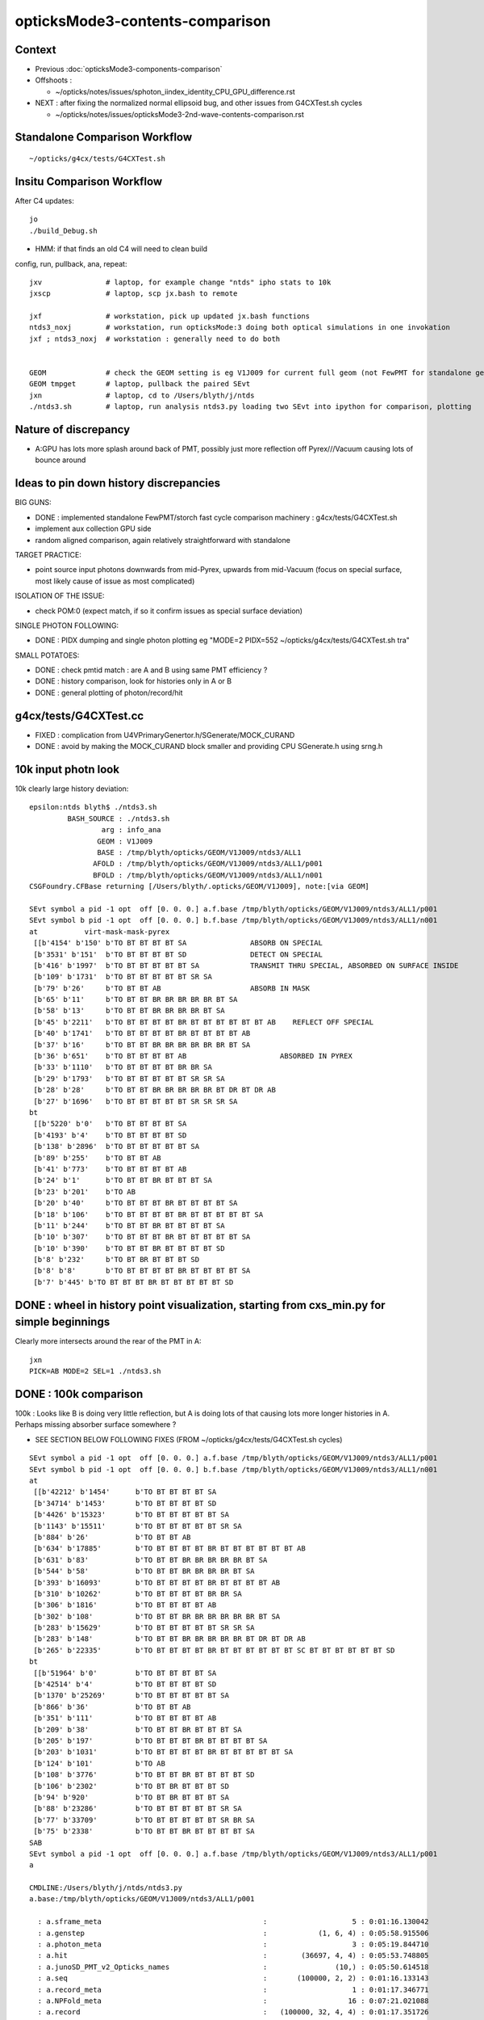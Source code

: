 opticksMode3-contents-comparison
=================================

Context
--------

* Previous :doc:`opticksMode3-components-comparison`
* Offshoots :

  * ~/opticks/notes/issues/sphoton_iindex_identity_CPU_GPU_difference.rst

* NEXT : after fixing the normalized normal ellipsoid bug, and other issues from G4CXTest.sh cycles

  * ~/opticks/notes/issues/opticksMode3-2nd-wave-contents-comparison.rst 


Standalone Comparison Workflow
--------------------------------

::

    ~/opticks/g4cx/tests/G4CXTest.sh 


Insitu Comparison Workflow
-----------------------------

After C4 updates::

    jo
    ./build_Debug.sh 

* HMM: if that finds an old C4 will need to clean build


config, run, pullback, ana, repeat::

    jxv               # laptop, for example change "ntds" ipho stats to 10k 
    jxscp             # laptop, scp jx.bash to remote 

    jxf               # workstation, pick up updated jx.bash functions 
    ntds3_noxj        # workstation, run opticksMode:3 doing both optical simulations in one invokation
    jxf ; ntds3_noxj  # workstation : generally need to do both 


    GEOM              # check the GEOM setting is eg V1J009 for current full geom (not FewPMT for standalone geom)
    GEOM tmpget       # laptop, pullback the paired SEvt 
    jxn               # laptop, cd to /Users/blyth/j/ntds
    ./ntds3.sh        # laptop, run analysis ntds3.py loading two SEvt into ipython for comparison, plotting 


Nature of discrepancy
------------------------

* A:GPU has lots more splash around back of PMT, possibly just more reflection off Pyrex///Vacuum causing lots of bounce around


Ideas to pin down history discrepancies
-----------------------------------------

BIG GUNS:

* DONE : implemented standalone FewPMT/storch fast cycle comparison machinery : g4cx/tests/G4CXTest.sh
* implement aux collection GPU side 
* random aligned comparison, again relatively straightforward with standalone 

TARGET PRACTICE:

* point source input photons downwards from mid-Pyrex, upwards from mid-Vacuum 
  (focus on special surface, most likely cause of issue as most complicated)

ISOLATION OF THE ISSUE:

* check POM:0 (expect match, if so it confirm issues as special surface deviation)

SINGLE PHOTON FOLLOWING: 

* DONE : PIDX dumping and single photon plotting eg "MODE=2 PIDX=552 ~/opticks/g4cx/tests/G4CXTest.sh tra"

SMALL POTATOES:

* DONE : check pmtid match : are A and B using same PMT efficiency ?
* DONE : history comparison, look for histories only in A or B 
* DONE : general plotting of photon/record/hit 



g4cx/tests/G4CXTest.cc
---------------------------

* FIXED : complication from U4VPrimaryGenertor.h/SGenerate/MOCK_CURAND
* DONE : avoid by making the MOCK_CURAND block smaller and providing CPU SGenerate.h using srng.h 



10k input photn look
------------------------

10k clearly large history deviation::

    epsilon:ntds blyth$ ./ntds3.sh 
             BASH_SOURCE : ./ntds3.sh 
                     arg : info_ana 
                    GEOM : V1J009 
                    BASE : /tmp/blyth/opticks/GEOM/V1J009/ntds3/ALL1 
                   AFOLD : /tmp/blyth/opticks/GEOM/V1J009/ntds3/ALL1/p001 
                   BFOLD : /tmp/blyth/opticks/GEOM/V1J009/ntds3/ALL1/n001 
    CSGFoundry.CFBase returning [/Users/blyth/.opticks/GEOM/V1J009], note:[via GEOM] 

    SEvt symbol a pid -1 opt  off [0. 0. 0.] a.f.base /tmp/blyth/opticks/GEOM/V1J009/ntds3/ALL1/p001 
    SEvt symbol b pid -1 opt  off [0. 0. 0.] b.f.base /tmp/blyth/opticks/GEOM/V1J009/ntds3/ALL1/n001 
    at           virt-mask-mask-pyrex
     [[b'4154' b'150' b'TO BT BT BT BT SA               ABSORB ON SPECIAL                                               ']
     [b'3531' b'151'  b'TO BT BT BT BT SD               DETECT ON SPECIAL                                               ']
     [b'416' b'1997'  b'TO BT BT BT BT BT SA            TRANSMIT THRU SPECIAL, ABSORBED ON SURFACE INSIDE               ']
     [b'109' b'1731'  b'TO BT BT BT BT BT SR SA                                                                         ']
     [b'79' b'26'     b'TO BT BT AB                     ABSORB IN MASK                                                  ']
     [b'65' b'11'     b'TO BT BT BR BR BR BR BR BT SA                                                                   ']
     [b'58' b'13'     b'TO BT BT BR BR BR BR BT SA                                                                      ']
     [b'45' b'2211'   b'TO BT BT BT BT BR BT BT BT BT BT BT AB    REFLECT OFF SPECIAL                                   ']
     [b'40' b'1741'   b'TO BT BT BT BT BR BT BT BT BT AB                                                                ']
     [b'37' b'16'     b'TO BT BT BR BR BR BR BR BR BT SA                                                                ']
     [b'36' b'651'    b'TO BT BT BT BT AB                      ABSORBED IN PYREX                                                         ']
     [b'33' b'1110'   b'TO BT BT BT BT BR BR SA                                                                         ']
     [b'29' b'1793'   b'TO BT BT BT BT BT SR SR SA                                                                      ']
     [b'28' b'28'     b'TO BT BT BR BR BR BR BR BT DR BT DR AB                                                          ']
     [b'27' b'1696'   b'TO BT BT BT BT BT SR SR SR SA                                                                   ']]
    bt
     [[b'5220' b'0'   b'TO BT BT BT BT SA                                                                               ']
     [b'4193' b'4'    b'TO BT BT BT BT SD                                                                               ']
     [b'138' b'2896'  b'TO BT BT BT BT BT SA                                                                            ']
     [b'89' b'255'    b'TO BT BT AB                                                                                     ']
     [b'41' b'773'    b'TO BT BT BT BT AB                                                                               ']
     [b'24' b'1'      b'TO BT BT BR BT BT BT SA                                                                         ']
     [b'23' b'201'    b'TO AB                                                                                           ']
     [b'20' b'40'     b'TO BT BT BT BR BT BT BT BT SA                                                                   ']
     [b'18' b'106'    b'TO BT BT BT BT BR BT BT BT BT BT SA                                                             ']
     [b'11' b'244'    b'TO BT BT BR BT BT BT BT SA                                                                      ']
     [b'10' b'307'    b'TO BT BT BT BR BT BT BT BT BT SA                                                                ']
     [b'10' b'390'    b'TO BT BT BR BT BT BT BT SD                                                                      ']
     [b'8' b'232'     b'TO BT BR BT BT BT SD                                                                            ']
     [b'8' b'8'       b'TO BT BT BT BT BR BT BT BT BT SA                                                                ']
     [b'7' b'445' b'TO BT BT BT BR BT BT BT BT BT SD                                                                ']]



DONE : wheel in history point visualization, starting from cxs_min.py for simple beginnings
--------------------------------------------------------------------------------------------

Clearly more intersects around the rear of the PMT in A::

    jxn 
    PICK=AB MODE=2 SEL=1 ./ntds3.sh 



DONE : 100k comparison 
--------------------------

100k : Looks like B is doing very little reflection, but A is doing lots of that causing 
lots more longer histories in A.   Perhaps missing absorber surface somewhere ?

* SEE SECTION BELOW FOLLOWING FIXES (FROM ~/opticks/g4cx/tests/G4CXTest.sh cycles)


::

    SEvt symbol a pid -1 opt  off [0. 0. 0.] a.f.base /tmp/blyth/opticks/GEOM/V1J009/ntds3/ALL1/p001 
    SEvt symbol b pid -1 opt  off [0. 0. 0.] b.f.base /tmp/blyth/opticks/GEOM/V1J009/ntds3/ALL1/n001 
    at
     [[b'42212' b'1454'      b'TO BT BT BT BT SA                                                                               ']
     [b'34714' b'1453'       b'TO BT BT BT BT SD                                                                               ']
     [b'4426' b'15323'       b'TO BT BT BT BT BT SA                                                                            ']
     [b'1143' b'15511'       b'TO BT BT BT BT BT SR SA                                                                         ']
     [b'884' b'26'           b'TO BT BT AB                                                                                     ']
     [b'634' b'17885'        b'TO BT BT BT BT BR BT BT BT BT BT BT AB                                                          ']
     [b'631' b'83'           b'TO BT BT BR BR BR BR BR BT SA                                                                   ']
     [b'544' b'58'           b'TO BT BT BR BR BR BR BT SA                                                                      ']
     [b'393' b'16093'        b'TO BT BT BT BT BR BT BT BT BT AB                                                                ']
     [b'310' b'10262'        b'TO BT BT BT BT BR BR SA                                                                         ']
     [b'306' b'1816'         b'TO BT BT BT BT AB                                                                               ']
     [b'302' b'108'          b'TO BT BT BR BR BR BR BR BR BT SA                                                                ']
     [b'283' b'15629'        b'TO BT BT BT BT BT SR SR SA                                                                      ']
     [b'283' b'148'          b'TO BT BT BR BR BR BR BR BT DR BT DR AB                                                          ']
     [b'265' b'22335'        b'TO BT BT BT BT BR BT BT BT BT BT BT SC BT BT BT BT BT BT SD                                     ']]
    bt
     [[b'51964' b'0'         b'TO BT BT BT BT SA                                                                               ']
     [b'42514' b'4'          b'TO BT BT BT BT SD                                                                               ']
     [b'1370' b'25269'       b'TO BT BT BT BT BT SA                                                                            ']
     [b'866' b'36'           b'TO BT BT AB                                                                                     ']
     [b'351' b'111'          b'TO BT BT BT BT AB                                                                               ']
     [b'209' b'38'           b'TO BT BT BR BT BT BT SA                                                                         ']
     [b'205' b'197'          b'TO BT BT BT BR BT BT BT BT SA                                                                   ']
     [b'203' b'1031'         b'TO BT BT BT BT BR BT BT BT BT BT SA                                                             ']
     [b'124' b'101'          b'TO AB                                                                                           ']
     [b'108' b'3776'         b'TO BT BT BR BT BT BT BT SD                                                                      ']
     [b'106' b'2302'         b'TO BT BR BT BT BT SD                                                                            ']
     [b'94' b'920'           b'TO BT BR BT BT BT SA                                                                            ']
     [b'88' b'23286'         b'TO BT BT BT BT BT SR SA                                                                         ']
     [b'77' b'33709'         b'TO BT BT BT BT BT SR BR SA                                                                      ']
     [b'75' b'2338'          b'TO BT BT BR BT BT BT BT SA                                                                      ']]
    SAB
    SEvt symbol a pid -1 opt  off [0. 0. 0.] a.f.base /tmp/blyth/opticks/GEOM/V1J009/ntds3/ALL1/p001 
    a

    CMDLINE:/Users/blyth/j/ntds/ntds3.py
    a.base:/tmp/blyth/opticks/GEOM/V1J009/ntds3/ALL1/p001

      : a.sframe_meta                                      :                    5 : 0:01:16.130042 
      : a.genstep                                          :            (1, 6, 4) : 0:05:58.915506 
      : a.photon_meta                                      :                    3 : 0:05:19.844710 
      : a.hit                                              :        (36697, 4, 4) : 0:05:53.748805 
      : a.junoSD_PMT_v2_Opticks_names                      :                (10,) : 0:05:50.614518 
      : a.seq                                              :       (100000, 2, 2) : 0:01:16.133143 
      : a.record_meta                                      :                    1 : 0:01:17.346771 
      : a.NPFold_meta                                      :                   16 : 0:07:21.021088 
      : a.record                                           :   (100000, 32, 4, 4) : 0:01:17.351726 
      : a.domain                                           :            (2, 4, 4) : 0:07:21.020659 
      : a.sframe                                           :            (4, 4, 4) : 0:01:16.130646 
      : a.inphoton                                         :       (100000, 4, 4) : 0:05:50.616073 
      : a.flat                                             :         (100000, 64) : 0:05:58.916741 
      : a.NPFold_index                                     :                (10,) : 0:07:21.021464 
      : a.prd                                              :   (100000, 32, 2, 4) : 0:03:44.764685 
      : a.junoSD_PMT_v2_Opticks_meta                       :                   20 : 0:05:50.615076 
      : a.photon                                           :       (100000, 4, 4) : 0:05:19.845801 
      : a.domain_meta                                      :                    4 : 0:07:21.020271 
      : a.tag                                              :          (100000, 4) : 0:01:15.625632 
      : a.junoSD_PMT_v2_Opticks                            :                 (1,) : 0:05:50.615502 

     min_stamp : 2023-08-03 17:02:45.733991 
     max_stamp : 2023-08-03 17:08:51.129823 
     dif_stamp : 0:06:05.395832 
     age_stamp : 0:01:15.625632 
    SEvt symbol b pid -1 opt  off [0. 0. 0.] b.f.base /tmp/blyth/opticks/GEOM/V1J009/ntds3/ALL1/n001 
    b

    CMDLINE:/Users/blyth/j/ntds/ntds3.py
    b.base:/tmp/blyth/opticks/GEOM/V1J009/ntds3/ALL1/n001

      : b.sframe_meta                                      :                    5 : 0:07:24.844951 
      : b.genstep                                          :            (1, 6, 4) : 0:09:15.530917 
      : b.photon_meta                                      :                    3 : 0:08:43.103568 
      : b.hit                                              :        (43143, 4, 4) : 0:09:04.907607 
      : b.junoSD_PMT_v2_Opticks_names                      :                (10,) : 0:09:02.661102 
      : b.seq                                              :       (100000, 2, 2) : 0:07:24.846244 
      : b.record_meta                                      :                    1 : 0:07:24.979647 
      : b.pho0                                             :          (100000, 4) : 0:09:00.802977 
      : b.NPFold_meta                                      :                   14 : 0:09:49.289997 
      : b.record                                           :   (100000, 32, 4, 4) : 0:07:24.986203 
      : b.domain                                           :            (2, 4, 4) : 0:09:15.612963 
      : b.sframe                                           :            (4, 4, 4) : 0:07:24.845623 
      : b.inphoton                                         :       (100000, 4, 4) : 0:09:02.663148 
      : b.sup                                              :       (100000, 6, 4) : 0:07:21.040917 
      : b.pho                                              :          (100000, 4) : 0:09:01.518295 
      : b.flat                                             :         (100000, 64) : 0:09:15.531716 
      : b.NPFold_index                                     :                (12,) : 0:09:49.290687 
      : b.prd                                              :   (100000, 32, 2, 4) : 0:08:42.661925 
      : b.junoSD_PMT_v2_Opticks_meta                       :                   20 : 0:09:02.661706 
      : b.photon                                           :       (100000, 4, 4) : 0:08:43.104222 
      : b.gs                                               :               (1, 4) : 0:09:15.530478 
      : b.aux                                              :   (100000, 32, 4, 4) : 0:09:15.616713 
      : b.domain_meta                                      :                    4 : 0:09:15.611955 
      : b.tag                                              :          (100000, 4) : 0:07:21.022699 
      : b.junoSD_PMT_v2_Opticks                            :                 (1,) : 0:09:02.662281 

     min_stamp : 2023-08-03 17:00:17.465501 
     max_stamp : 2023-08-03 17:02:45.733489 
     dif_stamp : 0:02:28.267988 
     age_stamp : 0:07:21.022699 
    qcf.aqu : np.c_[n,x,u][o][lim] : uniques in descending count order with first index x
    [[b'42212' b'1454' b'TO BT BT BT BT SA                                                                               ']
     [b'34714' b'1453' b'TO BT BT BT BT SD                                                                               ']
     [b'4426' b'15323' b'TO BT BT BT BT BT SA                                                                            ']
     [b'1143' b'15511' b'TO BT BT BT BT BT SR SA                                                                         ']
     [b'884' b'26' b'TO BT BT AB                                                                                     ']
     [b'634' b'17885' b'TO BT BT BT BT BR BT BT BT BT BT BT AB                                                          ']
     [b'631' b'83' b'TO BT BT BR BR BR BR BR BT SA                                                                   ']
     [b'544' b'58' b'TO BT BT BR BR BR BR BT SA                                                                      ']
     [b'393' b'16093' b'TO BT BT BT BT BR BT BT BT BT AB                                                                ']
     [b'310' b'10262' b'TO BT BT BT BT BR BR SA                                                                         ']]
    qcf.bqu : np.c_[n,x,u][o][lim] : uniques in descending count order with first index x
    [[b'51964' b'0' b'TO BT BT BT BT SA                                                                               ']
     [b'42514' b'4' b'TO BT BT BT BT SD                                                                               ']
     [b'1370' b'25269' b'TO BT BT BT BT BT SA                                                                            ']
     [b'866' b'36' b'TO BT BT AB                                                                                     ']
     [b'351' b'111' b'TO BT BT BT BT AB                                                                               ']
     [b'209' b'38' b'TO BT BT BR BT BT BT SA                                                                         ']
     [b'205' b'197' b'TO BT BT BT BR BT BT BT BT SA                                                                   ']
     [b'203' b'1031' b'TO BT BT BT BT BR BT BT BT BT BT SA                                                             ']
     [b'124' b'101' b'TO AB                                                                                           ']
     [b'108' b'3776' b'TO BT BT BR BT BT BT BT SD                                                                      ']]
    QCF qcf :  
    a.q 100000 b.q 100000 lim slice(None, None, None) 
    c2sum : 13556.7305 c2n :    98.0000 c2per:   138.3340  C2CUT:   30 
    c2sum/c2n:c2per(C2CUT)  13556.73/98:138.334 (30)

    np.c_[siq,_quo,siq,sabo2,sc2,sabo1][:25]  ## A-B history frequency chi2 comparison 
    [[' 0' 'TO BT BT BT BT SA                                                                              ' ' 0' ' 42212  51964' '1009.8274' '  1454      0']
     [' 1' 'TO BT BT BT BT SD                                                                              ' ' 1' ' 34714  42514' '787.7972' '  1453      4']
     [' 2' 'TO BT BT BT BT BT SA                                                                           ' ' 2' '  4426   1370' '1611.3071' ' 15323  25269']
     [' 3' 'TO BT BT BT BT BT SR SA                                                                        ' ' 3' '  1143     88' '904.1633' ' 15511  23286']

     [' 4' 'TO BT BT AB                                                                                    ' ' 4' '   884    866' ' 0.1851' '    26     36']

     [' 5' 'TO BT BT BT BT BR BT BT BT BT BT BT AB                                                         ' ' 5' '   634     10' '604.6211' ' 17885  31780']
     [' 6' 'TO BT BT BR BR BR BR BR BT SA                                                                  ' ' 6' '   631      0' '631.0000' '    83     -1']
     [' 7' 'TO BT BT BR BR BR BR BT SA                                                                     ' ' 7' '   544      0' '544.0000' '    58     -1']
     [' 8' 'TO BT BT BT BT BR BT BT BT BT AB                                                               ' ' 8' '   393      2' '387.0405' ' 16093  65924']

     [' 9' 'TO BT BT BT BT AB                                                                              ' ' 9' '   306    351' ' 3.0822' '  1816    111']

     ['10' 'TO BT BT BT BT BR BR SA                                                                        ' '10' '   310     11' '278.5078' ' 10262    156']
     ['11' 'TO BT BT BR BR BR BR BR BR BT SA                                                               ' '11' '   302      0' '302.0000' '   108     -1']
     ['12' 'TO BT BT BR BR BR BR BR BT DR BT DR AB                                                         ' '12' '   283      0' '283.0000' '   148     -1']
     ['13' 'TO BT BT BT BT BT SR SR SA                                                                     ' '13' '   283     15' '241.0201' ' 15629  23681']
     ['14' 'TO BT BT BT BT BR BT BT BT BT BT BT SC BT BT BT BT BT BT SD                                    ' '14' '   265      5' '250.3704' ' 22335  28833']
     ['15' 'TO BT BR BT BT AB                                                                              ' '15' '   249      6' '231.5647' '     1  19821']
     ['16' 'TO BT BT BR BR BR BR BR BT DR BT SA                                                            ' '16' '   245      0' '245.0000' '    89     -1']
     ['17' 'TO BT BT BT BT BR BR SD                                                                        ' '17' '   245      9' '219.2756' ' 10326     52']
     ['18' 'TO BT BT BR BR BR BR BT DR BT DR AB                                                            ' '18' '   242      0' '242.0000' '   155     -1']
     ['19' 'TO BT BT BT BT BR BT BT BT BT BT BT SC AB                                                      ' '19' '   237      1' '234.0168' ' 22425  54344']
     ['20' 'TO BT BT BR BR BR BR BT DR BT SA                                                               ' '20' '   228      0' '228.0000' '   114     -1']
     ['21' 'TO BT BT BR BT BT BT SA                                                                        ' '21' '     0    209' '209.0000' '    -1     38']
     ['22' 'TO BT BT BT BT BR BT BT BT BT BT BT SC BT BT BT BT BT BT SA                                    ' '22' '   208      5' '193.4695' ' 22447  31454']
     ['23' 'TO BT BT BT BR BT BT BT BT SA                                                                  ' '23' '     0    205' '205.0000' '    -1    197']
     ['24' 'TO BT BT BT BT BR BT BT BT BT BT SA                                                            ' '24' '     4    203' '191.3092' ' 15831   1031']]

    np.c_[siq,_quo,siq,sabo2,sc2,sabo1][bzero]  ## bzero: A histories not in B 
    [[' 6' 'TO BT BT BR BR BR BR BR BT SA                                                                  ' ' 6' '   631      0' '631.0000' '    83     -1']
     [' 7' 'TO BT BT BR BR BR BR BT SA                                                                     ' ' 7' '   544      0' '544.0000' '    58     -1']
     ['11' 'TO BT BT BR BR BR BR BR BR BT SA                                                               ' '11' '   302      0' '302.0000' '   108     -1']
     ['12' 'TO BT BT BR BR BR BR BR BT DR BT DR AB                                                         ' '12' '   283      0' '283.0000' '   148     -1']
     ['16' 'TO BT BT BR BR BR BR BR BT DR BT SA                                                            ' '16' '   245      0' '245.0000' '    89     -1']
     ['18' 'TO BT BT BR BR BR BR BT DR BT DR AB                                                            ' '18' '   242      0' '242.0000' '   155     -1']
     ['20' 'TO BT BT BR BR BR BR BT DR BT SA                                                               ' '20' '   228      0' '228.0000' '   114     -1']
     ['31' 'TO BT BT BR BR BR BR BR BR BT DR BT DR AB                                                      ' '31' '   142      0' '142.0000' '    23     -1']
     ['32' 'TO BT BT BT BT BR BT BT BT BT BT BT BT BT SA                                                   ' '32' '   142      0' '142.0000' ' 16582     -1']
     ['33' 'TO BT BT BT BT BR BT BT BT BT BT BT BT BT SD                                                   ' '33' '   136      0' '136.0000' ' 16529     -1']
     ['34' 'TO BT BT BR BR AB                                                                              ' '34' '   128      0' '128.0000' '    41     -1']
     ['35' 'TO BT BT BR BR BR BR BR BR BR BT SA                                                            ' '35' '   128      0' '128.0000' '   111     -1']
     ['39' 'TO BT BT BR BR BR BR BR BR BT DR BT SA                                                         ' '39' '    90      0' '90.0000' '   306     -1']
     ['42' 'TO BT BT BT BT BT SR SR SR SR SA                                                               ' '42' '    82      0' '82.0000' ' 23146     -1']
     ['44' 'TO BT BT BT BT BR BR BR BR BR BT BR BT DR AB                                                   ' '44' '    76      0' '76.0000' '  3852     -1']
     ['47' 'TO BT BT BR BR BR BT DR AB                                                                     ' '47' '    66      0' '66.0000' '     5     -1']
     ['48' 'TO BT BT BR BR BR BR BR BR BR BT DR BT SA                                                      ' '48' '    64      0' '64.0000' '   133     -1']
     ['50' 'TO BT BT BT BT BR BR BR BR BR BT BR BT SA                                                      ' '50' '    63      0' '63.0000' '  3762     -1']
     ['51' 'TO BT BT BT BR BT BR BR BR BR BT SA                                                            ' '51' '    61      0' '61.0000' '  1965     -1']
     ['55' 'TO BT BT BT SA                                                                                 ' '55' '    51      0' '51.0000' ' 49820     -1']
     ['56' 'TO BT BT BR BR BR BR BR BR BR BT DR BT DR AB                                                   ' '56' '    51      0' '51.0000' '   106     -1']
     ['57' 'TO BT BT BR BR BR BT SA                                                                        ' '57' '    50      0' '50.0000' '     0     -1']
     ['58' 'TO BT BT BT BT BR BR AB                                                                        ' '58' '    48      0' '48.0000' '  2887     -1']
     ['62' 'TO BT BT BT BT BR BR BR BR BR BR BT BR BT SA                                                   ' '62' '    46      0' '46.0000' '  3632     -1']
     ['63' 'TO BT BT BT BT BR BR BR BR BR BR BT BR BT DR AB                                                ' '63' '    46      0' '46.0000' '  3862     -1']
     ['64' 'TO BT BT BT BT BR AB                                                                           ' '64' '    44      0' '44.0000' '  1829     -1']
     ['66' 'TO BT BT BR BR BR BR BR BR BR BR BT SA                                                         ' '66' '    43      0' '43.0000' '   151     -1']
     ['71' 'TO BT BT BT BT BR BR BR BR BR BR BR BR BT DR AB                                                ' '71' '    40      0' '40.0000' '  4065     -1']
     ['72' 'TO BT BT BT SD                                                                                 ' '72' '    39      0' '39.0000' ' 49823     -1']
     ['79' 'TO BT BT BT BT BR BR BR BR BR BR BR BR DR AB                                                   ' '79' '    34      0' '34.0000' '  3123     -1']
     ['80' 'TO BT BT BT BT BR BR BR BR BR BR BR SA                                                         ' '80' '    34      0' '34.0000' '  1842     -1']
     ['82' 'TO BT BT BT BR BT BR BR BR BR BR BT SA                                                         ' '82' '    33      0' '33.0000' '  1848     -1']
     ['83' 'TO BT BT BT BT BR BT BT BT BT BT BT SD                                                         ' '83' '    33      0' '33.0000' ' 15341     -1']
     ['84' 'TO BT BT BT BT BR BR BR BR BR BR BR BT BR BT DR AB                                             ' '84' '    32      0' '32.0000' '  5155     -1']
     ['85' 'TO BT BT BT BT BR BT BT BT BT BT BT SC BT AB                                                   ' '85' '    32      0' '32.0000' ' 22020     -1']
     ['89' 'TO BT BT BR BR BR BR BT DR AB                                                                  ' '89' '    31      0' '31.0000' '   100     -1']
     ['90' 'TO BT BT BR BR BR AB                                                                           ' '90' '    31      0' '31.0000' '     9     -1']
     ['91' 'TO BT BT BT BT BR BT BT BT BT BT BT SC BT BT BT BT BT BT BT SA                                 ' '91' '    30      0' ' 0.0000' ' 24263     -1']
     ['93' 'TO BT BT BT BT BR BT BT BT BT BT BT BT AB                                                      ' '93' '    30      0' ' 0.0000' ' 15377     -1']
     ['94' 'TO BT BT BT BT BR BT BT BT BT BR BT BT BT BT SA                                                ' '94' '    30      0' ' 0.0000' ' 21676     -1']
     ['96' 'TO BT BT BT BT BR BR BR BR BT BR BT DR AB                                                      ' '96' '    30      0' ' 0.0000' '  2055     -1']
     ['97' 'TO BT BT BT BT BR BR BR BR BR BR BR BR SA                                                      ' '97' '    29      0' ' 0.0000' '  3050     -1']
     ['98' 'TO BT BT BT BT BR BR BR BR BR BR BR BT BR BT SA                                                ' '98' '    29      0' ' 0.0000' '  4671     -1']
     ['99' 'TO BT BT BT BT BR BT BT BT BT BT BT SC SC SC BT BT BT BT BT BT SD                              ' '99' '    29      0' ' 0.0000' ' 23075     -1']
     ['100' 'TO BT BT BT BR BT BR BR BR BR BT DR BT DR AB                                                   ' '100' '    28      0' ' 0.0000' '  2521     -1']
     ['101' 'TO BT BT BT BT BR BR BR BR BR BR BR BR BR BR BR BT DR AB                                       ' '101' '    27      0' ' 0.0000' '  6366     -1']
     ['102' 'TO BT BT BT BT BR BT BT BT BT BT BT SC BT BT BT BT BT BT BR BR SA                              ' '102' '    27      0' ' 0.0000' ' 22796     -1']
     ['103' 'TO BT BT BT BT BR BR BR BR BR BR BR BR BR DR AB                                                ' '103' '    27      0' ' 0.0000' '  1944     -1']
     ['104' 'TO BT BT BT BT BR BR BR BR BR BR BR BR BT SA                                                   ' '104' '    27      0' ' 0.0000' '  4921     -1']
     ['106' 'TO BT BT BT BT BR BT BT BT BT BT BT BT BT BT BT SA                                             ' '106' '    26      0' ' 0.0000' ' 16333     -1']
     ['107' 'TO BT BT BT BT BR BR BR BR BR BR BR DR AB                                                      ' '107' '    26      0' ' 0.0000' '  1467     -1']
     ['108' 'TO BT BT BT BT BR BR BR BR BT BR BT SA                                                         ' '108' '    25      0' ' 0.0000' '  2165     -1']
     ['109' 'TO BT BT BT BT BT SR SR SR SR SR SA                                                            ' '109' '    25      0' ' 0.0000' ' 16830     -1']
     ['111' 'TO BT BT BT BT BR BT BT BT BT BT BT SC SC BT BT AB                                             ' '111' '    24      0' ' 0.0000' ' 23609     -1']
     ['112' 'TO BT BT BT BR BT BR AB                                                                        ' '112' '    24      0' ' 0.0000' '  1491     -1']
     ['113' 'TO BT BT BT BR BT BR BR BR BT SA                                                               ' '113' '    24      0' ' 0.0000' '  1741     -1']
     ['114' 'TO BT BT BT BT BR BR BR BR BR BR BR BR BR BR BT DR AB                                          ' '114' '    24      0' ' 0.0000' '  5035     -1']
     ['115' 'TO BT BT BT BT BR BR BR BR BR BR BR BR BR BT DR AB                                             ' '115' '    24      0' ' 0.0000' '  4731     -1']
     ['116' 'TO BT BT BT BT BR BR BR BR BR BR BR BR BR BR BT SA                                             ' '116' '    23      0' ' 0.0000' '  4086     -1']
     ['117' 'TO BT BT BT BT BR BR BR BR BR BR BR BR BR BT SA                                                ' '117' '    23      0' ' 0.0000' '  5690     -1']
     ['118' 'TO BT BT BT BT BT SR SR SR BT BT BT BT BT BT BT SA                                             ' '118' '    22      0' ' 0.0000' ' 21902     -1']
     ['121' 'TO BT BT BT BT BR BT BT BT BT BT BT SC BT BT BT BT BT BT BT SD                                 ' '121' '    22      0' ' 0.0000' ' 27434     -1']
     ['122' 'TO BT BT BT BT BR BR BR BR BR BR BR BR BR SA                                                   ' '122' '    22      0' ' 0.0000' '  2626     -1']
     ['125' 'TO BT BT BT BT BR BR BR BR BR BR BR BR BR BR SA                                                ' '125' '    21      0' ' 0.0000' '  3044     -1']
     ['128' 'TO BT BT BT BT BR BT BT BT BT BT BT SC BT BT BT AB                                             ' '128' '    20      0' ' 0.0000' ' 25680     -1']
     ['129' 'TO BT BT BR BR BR BR BR BT DR BT AB                                                            ' '129' '    19      0' ' 0.0000' '   357     -1']
     ['130' 'TO BT BT BR BR BR BR BR BT BT SA                                                               ' '130' '    19      0' ' 0.0000' '   120     -1']
     ['131' 'TO BT BT BT BT BR BR BR BR BR BR BR BR BR BR BR BT SA                                          ' '131' '    18      0' ' 0.0000' '  4841     -1']
     ['132' 'TO BT BT BT BT BR BR BR BR BR BT BR BR BR SA                                                   ' '132' '    18      0' ' 0.0000' '  3193     -1']
     ['134' 'TO BT BT BR BR BR BR BR BR BR BR BR BT SA                                                      ' '134' '    18      0' ' 0.0000' '   101     -1']
     ['135' 'TO BT BT BT BT BR BT BT BT BT BT BT SC BT BT BT BT BT BT BR BR SD                              ' '135' '    17      0' ' 0.0000' ' 30668     -1']
     ['136' 'TO BT BT BT BT BR BT BT BR BR BR BR BR BR BR BT SA                                             ' '136' '    17      0' ' 0.0000' ' 14763     -1']
     ['137' 'TO BT BT BT BR BT BR BR BR BR BT DR BT SA                                                      ' '137' '    17      0' ' 0.0000' '  1778     -1']
     ['141' 'TO BT BT BT BT BR BT BT BR BR BR BR BR BR BT SA                                                ' '141' '    17      0' ' 0.0000' ' 15226     -1']
     ['142' 'TO BT BT BR BR BR BR BR BR BR BR BT DR BT SA                                                   ' '142' '    17      0' ' 0.0000' '   812     -1']
     ['144' 'TO BT BT BT BT BR BR BR BR BR DR AB                                                            ' '144' '    17      0' ' 0.0000' '  1642     -1']
     ['145' 'TO BT BT BT BT BR BR BR BR BR BR SA                                                            ' '145' '    17      0' ' 0.0000' '  1518     -1']
     ['146' 'TO BT BT BT BT BR BR BR BR BR BR BR BR BR BR DR AB                                             ' '146' '    17      0' ' 0.0000' '  3047     -1']
     ['148' 'TO BT BT BT BT BR BT BT BT BT BT BT BT BT BT BT BT BT BR BR SA                                 ' '148' '    17      0' ' 0.0000' ' 21821     -1']
     ['150' 'TO BT BT BR BR BR BR BR BT DR BT BT BT DR AB                                                   ' '150' '    17      0' ' 0.0000' '   355     -1']
     ['151' 'TO BT BT BT BT BR BT BT BR BR BR AB                                                            ' '151' '    17      0' ' 0.0000' ' 14541     -1']
     ['153' 'TO BT BT BT BT BR BT BT BT BT BT BT SA                                                         ' '153' '    16      0' ' 0.0000' ' 15698     -1']
     ['154' 'TO BT BT BT BT BR BT BT BT BT BT BT SC BT BT BT BT SD                                          ' '154' '    16      0' ' 0.0000' ' 24935     -1']
     ['155' 'TO BT BT BT BT BR BT BT BT BT BT BT BR BR BR BR BR BR BR BR BR BR BR BR BR BR BR BR BR BR BR BR' '155' '    16      0' ' 0.0000' ' 17997     -1']
     ['157' 'TO BT BT BT BR BT BR BR BR BR BR BR BT SA                                                      ' '157' '    15      0' ' 0.0000' '  1803     -1']
     ['158' 'TO BT BT BT BR BR BR BR BR BR BT SA                                                            ' '158' '    15      0' ' 0.0000' '  2133     -1']
     ['159' 'TO BT BT BT BT BR BR BR BR BR BR DR AB                                                         ' '159' '    15      0' ' 0.0000' '  1584     -1']
     ['160' 'TO BT BT BT BR BT BR BR BT DR AB                                                               ' '160' '    14      0' ' 0.0000' '  1494     -1']
     ['161' 'TO BT BT BT BT BR BR BR BR BR BR BR BT DR AB                                                   ' '161' '    14      0' ' 0.0000' '  4556     -1']
     ['162' 'TO BT BT BT BT BR BR BR BR BR BR BR BT SA                                                      ' '162' '    14      0' ' 0.0000' '  3936     -1']
     ['163' 'TO BT BT BR BR BR BR BR BR BR BR BT DR BT DR AB                                                ' '163' '    14      0' ' 0.0000' '   414     -1']
     ['164' 'TO BT BT BR BR BR BT BR BR BT DR AB                                                            ' '164' '    14      0' ' 0.0000' '   591     -1']
     ['165' 'TO BT BT BR BR BR BT BR BR BT SA                                                               ' '165' '    14      0' ' 0.0000' '   158     -1']
     ['166' 'TO BT BT BR BR BR BR BR BT DR BT BT BT SA                                                      ' '166' '    14      0' ' 0.0000' '   413     -1']
     ['167' 'TO BT BT BT BT BR BT BT BT BT BT BT BT BT BT BT BT BT BT SA                                    ' '167' '    14      0' ' 0.0000' ' 31262     -1']
     ['168' 'TO BT BT BT BT BR BR BR BR BR SA                                                               ' '168' '    14      0' ' 0.0000' '  1497     -1']
     ['169' 'TO BT BT BT BR BT BR BR BR BR BR BT DR BT DR AB                                                ' '169' '    14      0' ' 0.0000' '  2639     -1']
     ['170' 'TO BT BT BT BT BR BR BR BR BR BR BT BR BR BR BR SA                                             ' '170' '    13      0' ' 0.0000' '  4648     -1']
     ['171' 'TO BT BT BT BT BR BR BR BR BR BR BT BR BR BR BR BT DR AB                                       ' '171' '    13      0' ' 0.0000' '  8837     -1']
     ['173' 'TO BT BT BT BR BT BR BR BR BT DR AB                                                            ' '173' '    13      0' ' 0.0000' '  1745     -1']
     ['174' 'TO BT BT BT BR BT BR BR BR BR BR BT DR BT SA                                                   ' '174' '    13      0' ' 0.0000' '  3444     -1']
     ['175' 'TO BT BT BR BR BR BR BT BT SA                                                                  ' '175' '    13      0' ' 0.0000' '    40     -1']
     ['176' 'TO BT BT BR BR BR BR BT DR BT BT BT SA                                                         ' '176' '    13      0' ' 0.0000' '   208     -1']
     ['177' 'TO BT BT BT BT BR BR BR BR BR BR BR BR BR BR BR DR AB                                          ' '177' '    13      0' ' 0.0000' '  7731     -1']
     ['178' 'TO BT BT BT BR BT BR BR BT SA                                                                  ' '178' '    13      0' ' 0.0000' '  1533     -1']
     ['179' 'TO BT BR BT BT BR BT BT BT BT BT SR BR BR BR BR SA                                             ' '179' '    13      0' ' 0.0000' '  2689     -1']
     ['180' 'TO BT BT BT BT BR BT BT BT BT BT BT SC SC SC SC BT BT BT BT BT BT SD                           ' '180' '    13      0' ' 0.0000' ' 28537     -1']
     ['181' 'TO BT BT BR BR BR BR AB                                                                        ' '181' '    13      0' ' 0.0000' ' 10962     -1']
     ['182' 'TO BT BT BT BT BR BT BT BT BT BT BT SC BT BT BT BT BT BT BT SR SA                              ' '182' '    12      0' ' 0.0000' ' 34611     -1']
     ['183' 'TO BT BT BT BT BR BT BT BT BT SC BT BT BT BT SA                                                ' '183' '    12      0' ' 0.0000' ' 20004     -1']
     ['184' 'TO BT BT BR BR BR BR BR BR BR BR BR BR BT SA                                                   ' '184' '    12      0' ' 0.0000' '   255     -1']
     ['186' 'TO BT BT BT BR BR BR BR BR BR BT DR AB                                                         ' '186' '    12      0' ' 0.0000' '  2327     -1']
     ['187' 'TO BT BT BT BT BR BT BT BT BT BT BT SC BT BT BT BT AB                                          ' '187' '    12      0' ' 0.0000' ' 25469     -1']
     ['188' 'TO BT BT BT BT BR BR BR BR BR BT BR AB                                                         ' '188' '    12      0' ' 0.0000' '  2667     -1']
     ['189' 'TO BT BT BT BT BR BR BR BR BR BR BR BR BT BR BT SA                                             ' '189' '    12      0' ' 0.0000' '  5541     -1']
     ['190' 'TO BT BT BT BT BR BR BR BR BR BR BR BR BR BR BR BR BT DR AB                                    ' '190' '    12      0' ' 0.0000' '  4741     -1']
     ['193' 'TO BT BT BT BT BR BT BT BT BT BT BT RE RE AB                                                   ' '193' '    11      0' ' 0.0000' ' 24721     -1']
     ['194' 'TO BT BT BT BT BR BT BT BT BT BT BT RE BT BT BT BT BT BT SA                                    ' '194' '    11      0' ' 0.0000' ' 24644     -1']
     ['199' 'TO BT BT BT BT BT SR SR SR SR SR SR SA                                                         ' '199' '    11      0' ' 0.0000' ' 16685     -1']
     ['201' 'TO BT BT BT BT BR BT BT BT BT BT BT BT BT BT BT BT BT BT BT SD                                 ' '201' '    11      0' ' 0.0000' ' 22214     -1']
     ['202' 'TO BT BT BT BT BR BT BT BT BT BT BT BT BT BT BT BT BT BR BR SD                                 ' '202' '    11      0' ' 0.0000' ' 25493     -1']
     ['203' 'TO BT BT BT BT BR BT BT BR BR BR BR BR BR BR BR BT SA                                          ' '203' '    11      0' ' 0.0000' ' 15242     -1']]

    np.c_[siq,_quo,siq,sabo2,sc2,sabo1][azero]  ## azero: B histories not in A 
    [['21'  'TO BT BT BR BT BT BT SA                                                                        ' '21' '     0    209' '209.0000' '    -1     38']
     ['23'  'TO BT BT BT BR BT BT BT BT SA                                                                  ' '23' '     0    205' '205.0000' '    -1    197']
     ['95'  'TO BT BT BT BT BR BT BT BT BT SA                                                               ' '95' '     0     30' ' 0.0000' '    -1     23']
     ['124' 'TO BT BR BT BT BT BT SA                                                                        ' '124' '     0     21' ' 0.0000' '    -1   4726']
     ['126' 'TO BT BT BT BT BR BT BT BT BT DR BT SA                                                         ' '126' '     0     21' ' 0.0000' '    -1     17']
     ['192' 'TO BT BT BT BR BT BT BT SA                                                                     ' '192' '     0     12' ' 0.0000' '    -1     21']]
    key                            :       a :       b :     a/b :     b/a : (a-b)^2/(a+b) 
    STARTING PVPLT_PLOTTER ... THERE COULD BE A WINDOW WAITING FOR YOU TO CLOSE



Examine some photons from A and B with simple history
--------------------------------------------------------

* hmm iindex discrep ? 

::

    In [8]: AIDX = 26 ; BIDX = 36

    In [9]: a.q[AIDX]
    Out[9]: array([b'TO BT BT AB                                                                                     '], dtype='|S96')

    In [10]: b.q[BIDX]
    Out[10]: array([b'TO BT BT AB                                                                                     '], dtype='|S96')

::

    In [3]: a.f.record[AIDX,:4]
    Out[3]: 
    array([[[-12052.834,   9510.512,  11538.432,      0.1  ],
            [    -0.621,      0.49 ,      0.611,      1.   ],
            [    -0.619,     -0.785,      0.   ,    440.   ],
            [     0.   ,      0.   ,      0.   ,      0.   ]],

           [[-12126.936,   9568.983,  11611.312,      0.65 ],
            [    -0.621,      0.49 ,      0.611,      0.   ],
            [    -0.619,     -0.785,      0.   ,    440.   ],
            [     0.   ,      0.   ,     -0.   ,      0.   ]],

           [[-12155.639,   9591.632,  11639.541,      0.863],
            [    -0.527,      0.415,      0.728,      0.   ],
            [    -0.619,     -0.785,     -0.   ,    440.   ],
            [     0.   ,      0.   ,     -0.   ,      0.   ]],

           [[-12158.013,   9593.505,  11642.822,      0.886],
            [    -0.527,      0.415,      0.728,      0.   ],
            [    -0.619,     -0.785,     -0.   ,    440.   ],
            [     0.   ,      0.   ,      0.   ,      0.   ]]], dtype=float32)

    In [4]: b.f.record[BIDX,:4]
    Out[4]: 
    array([[[-12052.811,   9510.493,  11538.472,      0.1  ],
            [    -0.621,      0.49 ,      0.611,      0.   ],
            [    -0.619,     -0.785,      0.   ,    440.   ],
            [     0.   ,      0.   ,      0.   ,      0.   ]],

           [[-12126.889,   9568.946,  11611.328,      0.65 ],
            [    -0.621,      0.49 ,      0.611,      0.   ],
            [    -0.619,     -0.785,      0.   ,    440.   ],
            [     0.   ,      0.   ,      0.   ,      0.   ]],

           [[-12155.546,   9591.559,  11639.513,      0.862],
            [    -0.523,      0.413,      0.745,      0.   ],
            [    -0.619,     -0.785,      0.   ,    440.   ],
            [     0.   ,      0.   ,      0.   ,      0.   ]],

           [[-12160.796,   9595.701,  11646.99 ,      0.914],
            [    -0.523,      0.413,      0.745,      0.   ],
            [    -0.619,     -0.785,      0.   ,    440.   ],
            [     0.   ,      0.   ,      0.   ,      0.   ]]], dtype=float32)

    In [5]: a.q[26]
    Out[5]: array([b'TO BT BT AB                                                                                     '], dtype='|S96')

    In [6]: b.q[36]
    Out[6]: array([b'TO BT BT AB                                                                                     '], dtype='|S96')






